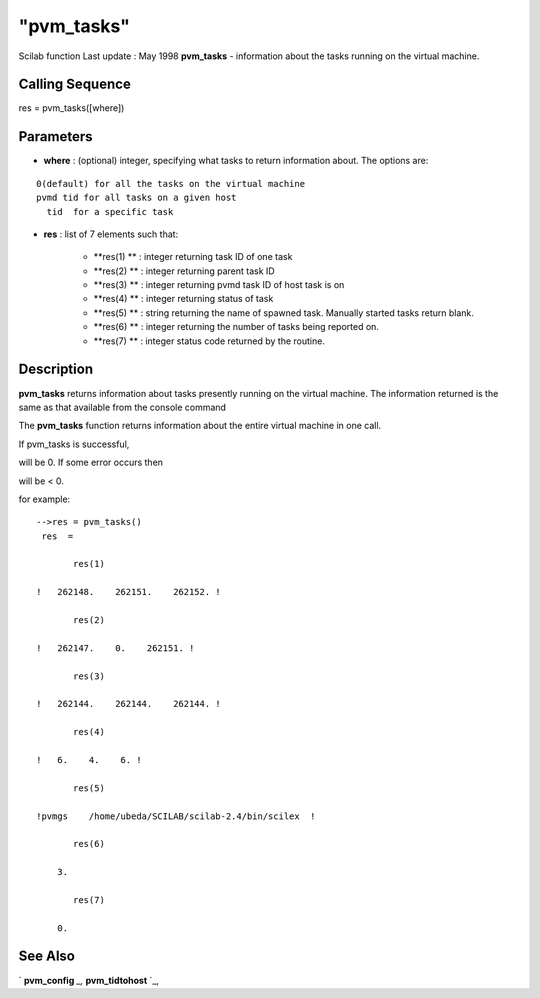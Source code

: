 ====
"pvm_tasks"
====

Scilab function Last update : May 1998
**pvm_tasks** - information about the tasks running on the virtual
machine.



Calling Sequence
~~~~~~~~~~~~~~~~

res = pvm_tasks([where])




Parameters
~~~~~~~~~~


+ **where** : (optional) integer, specifying what tasks to return
  information about. The options are:

::

    
    
     0(default) for all the tasks on the virtual machine
     pvmd tid for all tasks on a given host
       tid  for a specific task
       
              


+ **res** : list of 7 elements such that:

    + **res(1) ** : integer returning task ID of one task
    + **res(2) ** : integer returning parent task ID
    + **res(3) ** : integer returning pvmd task ID of host task is on
    + **res(4) ** : integer returning status of task
    + **res(5) ** : string returning the name of spawned task. Manually
      started tasks return blank.
    + **res(6) ** : integer returning the number of tasks being reported
      on.
    + **res(7) ** : integer status code returned by the routine.





Description
~~~~~~~~~~~

**pvm_tasks** returns information about tasks presently running on the
virtual machine. The information returned is the same as that
available from the console command

The **pvm_tasks** function returns information about the entire
virtual machine in one call.

If pvm_tasks is successful,

will be 0. If some error occurs then

will be < 0.

for example:


::

    
    
    -->res = pvm_tasks()
     res  =
     
           res(1)
     
    !   262148.    262151.    262152. !
     
           res(2)
     
    !   262147.    0.    262151. !
     
           res(3)
     
    !   262144.    262144.    262144. !
     
           res(4)
     
    !   6.    4.    6. !
     
           res(5)
     
    !pvmgs    /home/ubeda/SCILAB/scilab-2.4/bin/scilex  !
     
           res(6)
     
        3.  
     
           res(7)
     
        0. 
       
        




See Also
~~~~~~~~

` **pvm_config** `_,` **pvm_tidtohost** `_,

.. _
      : ://./pvm/pvm_tidtohost.htm
.. _
      : ://./pvm/pvm_config.htm


